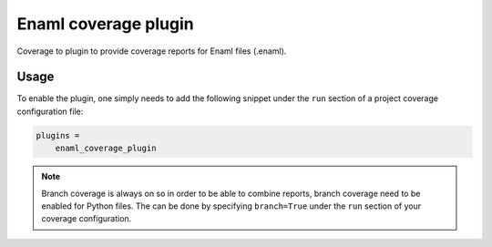 Enaml coverage plugin
=====================

.. image:: https://github.com/MatthieuDartiailh/enaml_coverage_plugin/actions/workflows/ci.yml/badge.svg
    :target: https://github.com/MatthieuDartiailh/enaml_coverage_plugin/actions/workflows/ci.yml

Coverage to plugin to provide coverage reports for Enaml files (.enaml).

Usage
-----

To enable the plugin, one simply needs to add the following snippet under the
``run``  section of a project coverage configuration file:

.. code::

    plugins =
        enaml_coverage_plugin

.. note::

    Branch coverage is always on so in order to be able to combine reports, branch
    coverage need to be enabled for Python files. The can be done by specifying
    ``branch=True`` under the ``run`` section of your coverage configuration.
